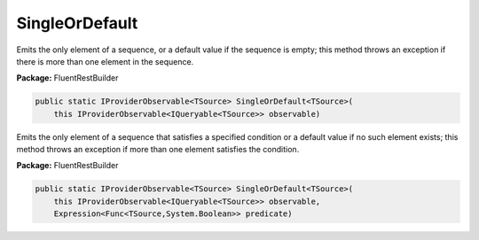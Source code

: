﻿SingleOrDefault
---------------------------------------------------------------------------


Emits  the only element of a sequence, or a default value
if the sequence is empty; this method throws an exception
if there is more than one element in the sequence.

**Package:** FluentRestBuilder

.. sourcecode:: csharp

    public static IProviderObservable<TSource> SingleOrDefault<TSource>(
        this IProviderObservable<IQueryable<TSource>> observable)



Emits the only element of a sequence that satisfies a specified
condition or a default value if no such element exists; this
method throws an exception if more than one element satisfies the condition.

**Package:** FluentRestBuilder

.. sourcecode:: csharp

    public static IProviderObservable<TSource> SingleOrDefault<TSource>(
        this IProviderObservable<IQueryable<TSource>> observable,
        Expression<Func<TSource,System.Boolean>> predicate)


